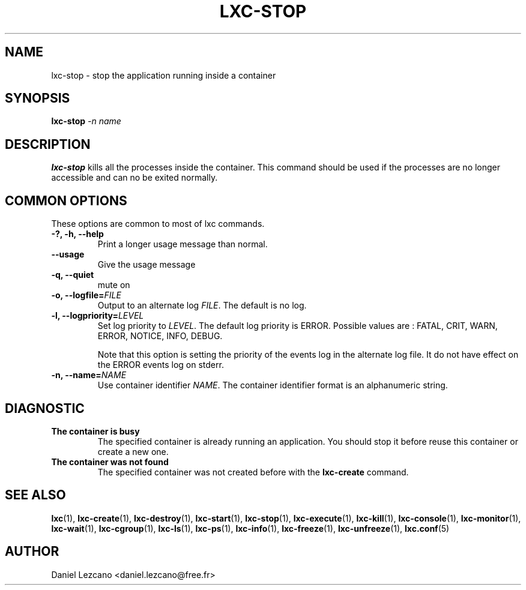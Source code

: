 .\" This manpage has been automatically generated by docbook2man 
.\" from a DocBook document.  This tool can be found at:
.\" <http://shell.ipoline.com/~elmert/comp/docbook2X/> 
.\" Please send any bug reports, improvements, comments, patches, 
.\" etc. to Steve Cheng <steve@ggi-project.org>.
.TH "LXC-STOP" "1" "26 July 2010" "" ""

.SH NAME
lxc-stop \- stop the application running inside a container
.SH SYNOPSIS

\fBlxc-stop \fI-n name\fB
\fR

.SH "DESCRIPTION"
.PP
\fBlxc-stop\fR kills all the processes inside the
container. This command should be used if the processes are no
longer accessible and can no be exited normally.
.SH "COMMON OPTIONS"
.PP
These options are common to most of lxc commands.
.TP
\fB-?, -h, --help\fR
Print a longer usage message than normal.
.TP
\fB--usage\fR
Give the usage message
.TP
\fB-q, --quiet\fR
mute on
.TP
\fB-o, --logfile=\fIFILE\fB\fR
Output to an alternate log
\fIFILE\fR\&. The default is no log.
.TP
\fB-l, --logpriority=\fILEVEL\fB\fR
Set log priority to
\fILEVEL\fR\&. The default log
priority is ERROR\&. Possible values are :
FATAL, CRIT,
WARN, ERROR,
NOTICE, INFO,
DEBUG\&.

Note that this option is setting the priority of the events
log in the alternate log file. It do not have effect on the
ERROR events log on stderr.
.TP
\fB-n, --name=\fINAME\fB\fR
Use container identifier \fINAME\fR\&.
The container identifier format is an alphanumeric string.
.SH "DIAGNOSTIC"
.TP
\fBThe container is busy\fR
The specified container is already running an
application. You should stop it before reuse this
container or create a new one.
.TP
\fBThe container was not found\fR
The specified container was not created before with
the \fBlxc-create\fR command.
.SH "SEE ALSO"
.PP
\fBlxc\fR(1),
\fBlxc-create\fR(1),
\fBlxc-destroy\fR(1),
\fBlxc-start\fR(1),
\fBlxc-stop\fR(1),
\fBlxc-execute\fR(1),
\fBlxc-kill\fR(1),
\fBlxc-console\fR(1),
\fBlxc-monitor\fR(1),
\fBlxc-wait\fR(1),
\fBlxc-cgroup\fR(1),
\fBlxc-ls\fR(1),
\fBlxc-ps\fR(1),
\fBlxc-info\fR(1),
\fBlxc-freeze\fR(1),
\fBlxc-unfreeze\fR(1),
\fBlxc.conf\fR(5)
.SH "AUTHOR"
.PP
Daniel Lezcano <daniel.lezcano@free.fr>
